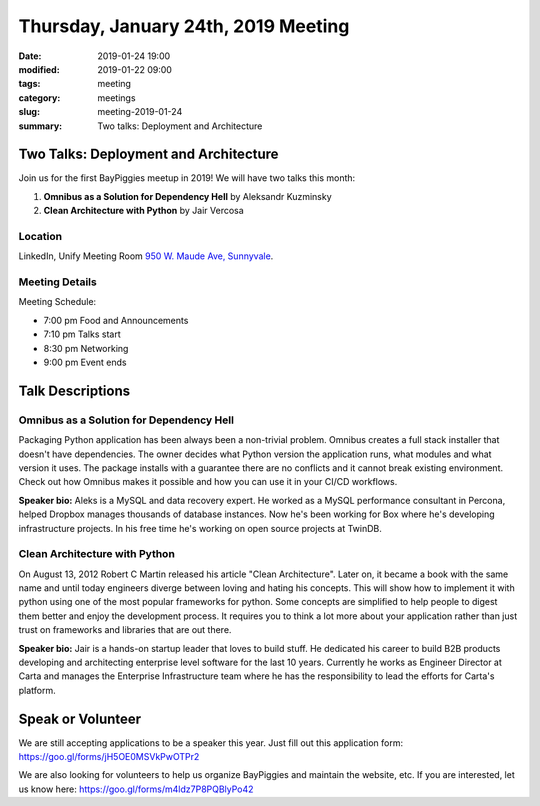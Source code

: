 Thursday, January 24th, 2019 Meeting
######################################

:date: 2019-01-24 19:00
:modified: 2019-01-22 09:00
:tags: meeting
:category: meetings
:slug: meeting-2019-01-24
:summary: Two talks: Deployment and Architecture

Two Talks: Deployment and Architecture
======================================
Join us for the first BayPiggies meetup in 2019! We will have two talks this month:

1. **Omnibus as a Solution for Dependency Hell** by Aleksandr Kuzminsky
2. **Clean Architecture with Python** by Jair Vercosa

Location
--------
LinkedIn, Unify Meeting Room
`950 W. Maude Ave, Sunnyvale <https://goo.gl/maps/AeHyy41TCqj>`__.


Meeting Details
---------------
Meeting Schedule:

* 7:00 pm Food and Announcements
* 7:10 pm Talks start
* 8:30 pm Networking
* 9:00 pm Event ends

Talk Descriptions
=================
Omnibus as a Solution for Dependency Hell
-----------------------------------------
Packaging Python application has been always been a non-trivial problem. Omnibus creates a full stack installer that doesn't have dependencies. The owner decides what Python version the application runs, what modules and what version it uses. The package installs with a guarantee there are no conflicts and it cannot break existing environment. Check out how Omnibus makes it possible and how you can use it in your CI/CD workflows.

**Speaker bio:** Aleks is a MySQL and data recovery expert. He worked as a MySQL performance consultant in Percona, helped Dropbox manages thousands of database instances. Now he's been working for Box where he's developing infrastructure projects. In his free time he's working on open source projects at TwinDB.

Clean Architecture with Python
-------------------------------
On August 13, 2012 Robert C Martin released his article "Clean Architecture". Later on, it became a book with the same name and until today engineers diverge between loving and hating his concepts. This will show how to implement it with python using one of the most popular frameworks for python. Some concepts are simplified to help people to digest them better and enjoy the development process. It requires you to think a lot more about your application rather than just trust on frameworks and libraries that are out there.

**Speaker bio:** Jair is a hands-on startup leader that loves to build stuff. He dedicated his career to build B2B products developing and architecting enterprise level software for the last 10 years. Currently he works as Engineer Director at Carta and manages the Enterprise Infrastructure team where he has the responsibility to lead the efforts for Carta's platform.

Speak or Volunteer
===================
We are still accepting applications to be a speaker this year. Just fill out this application form: https://goo.gl/forms/jH5OE0MSVkPwOTPr2

We are also looking for volunteers to help us organize BayPiggies and maintain the website, etc. If you are interested, let us know here: https://goo.gl/forms/m4ldz7P8PQBlyPo42
